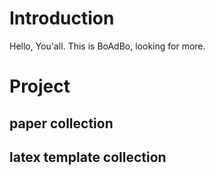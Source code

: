 * Introduction
  Hello, You'all. This is BoAdBo, looking for more.
* Project
** paper collection
** latex template collection

